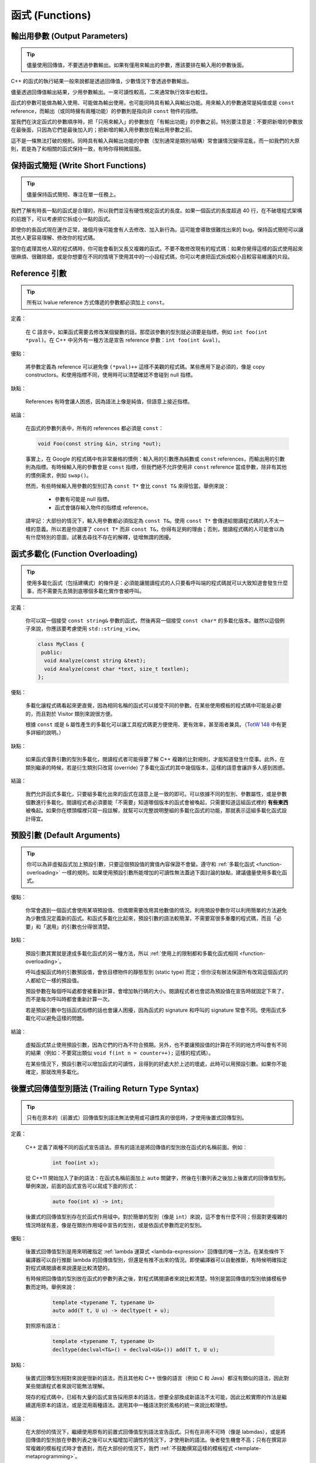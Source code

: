 函式 (Functions)
------------------------

.. _output-parameters:

輸出用參數 (Output Parameters)
~~~~~~~~~~~~~~~~~~~~~~~~~~~~~~~~

.. tip::

    儘量使用回傳值，不要透過參數輸出。如果有僅用來輸出的參數，應該要排在輸入用的參數後面。

C++ 的函式的執行結果一般來說都是透過回傳值，少數情況下會透過參數輸出。

儘量透過回傳值輸出結果，少用參數輸出。一來可讀性較高，二來通常執行效率也較佳。

函式的參數可能做為輸入使用、可能做為輸出使用，也可能同時具有輸入與輸出功能。用來輸入的參數通常是純值或是 ``const`` reference，而輸出（或同時擁有兩種功能）的參數則是指向非 ``const`` 物件的指標。

當我們在決定函式的參數順序時，把「只用來輸入」的參數放在「有輸出功能」的參數之前。特別要注意是：不要把新增的參數放在最後面，只因為它們是最後加入的；把新增的輸入用參數放在輸出用參數之前。

這不是一條無法打破的規則。同時具有輸入與輸出功能的參數（型別通常是類別/結構）常會讓情況變得混亂，而一如我們的大原則，若是為了和相關的函式保持一致，有時你得稍微屈服。

.. _write-short-functions:

保持函式簡短 (Write Short Functions)
~~~~~~~~~~~~~~~~~~~~~~~~~~~~~~~~~~~~~~~~~~

.. tip::

    儘量保持函式簡短、專注在單一任務上。

我們了解有時長一點的函式是合理的，所以我們並沒有硬性規定函式的長度。如果一個函式的長度超過 40 行，在不破壞程式架構的前題下，可以考慮把它拆成小一點的函式。

即使你的長函式現在運作正常，幾個月後可能會有人去修改、加入新行為。這可能會導致很難找出來的 bug。保持函式簡短可以讓其他人更容易理解、修改你的程式碼。

當你在處理其他人寫的程式碼時，你可能會看到又長又複雜的函式。不要不敢修改現有的程式碼：如果你覺得這樣的函式使用起來很麻煩、很難除錯，或是你想要在不同的情境下使用其中的一小段程式碼，你可以考慮把函式拆成較小且較容易維護的片段。

.. _reference-arguments:

Reference 引數
~~~~~~~~~~~~~~~~~~~~~~~~

.. tip::

    所有以 lvalue reference 方式傳遞的參數都必須加上 ``const``。

定義：

    在 C 語言中，如果函式需要去修改某個變數的話，那麼該參數的型別就必須要是指標，例如 ``int foo(int *pval)``。在 C++ 中另外有一種方法是宣告 reference 參數：``int foo(int &val)``。

優點：

    將參數定義為 reference 可以避免像 ``(*pval)++`` 這樣不美觀的程式碼。某些應用下是必須的，像是 copy constructors。和使用指標不同，使用時可以清楚確認不會碰到 null 指標。

缺點：

    References 有時會讓人困惑，因為語法上像是純值，但語意上接近指標。

結論：

    在函式的參數列表中，所有的 references 都必須是 ``const``：

    .. code-block:: c++

        void Foo(const string &in, string *out);

    事實上，在 Google 的程式碼中有非常嚴格的慣例：輸入用的引數應為純數或 ``const`` references，而輸出用的引數則為指標。有時候輸入用的參數會是 ``const`` 指標，但我們絕不允許使用非 ``const`` reference 當成參數，除非有其他的慣例需求，例如 ``swap()``。

    然而，有些時候輸入用參數的型別訂為 ``const T*`` 會比 ``const T&`` 來得恰當。舉例來說：

        - 參數有可能是 null 指標。
        - 函式會儲存輸入物件的指標或 reference。

    請牢記：大部份的情況下，輸入用參數都必須指定為 ``const T&``。使用 ``const T*`` 會傳達給閱讀程式碼的人不太一樣的意義。所以若是你選擇了 ``const T*`` 而非 ``const T&``，你得有足夠的理由；否則，閱讀程式碼的人可能會以為有什麼特別的意圖，試著去尋找不存在的解釋，徒增無謂的困擾。

.. _function_overloading:

函式多載化 (Function Overloading)
~~~~~~~~~~~~~~~~~~~~~~~~~~~~~~~~~~~

.. tip::

    使用多載化函式（包括建構式）的條件是：必須能讓閱讀程式的人只要看呼叫端的程式碼就可以大致知道會發生什麼事，而不需要先去猜到底哪個多載化實作會被呼叫。

定義：

    你可以寫一個接受 ``const string&`` 參數的函式，然後再寫一個接受 ``const char*`` 的多載化版本。雖然以這個例子來說，你應該要考慮使用 ``std::string_view``。

    .. code-block:: c++

        class MyClass {
         public:
          void Analyze(const string &text);
          void Analyze(const char *text, size_t textlen);
        };

優點：

    多載化讓程式碼看起來更直覺，因為相同名稱的函式可以接受不同的參數。在某些使用模板的程式碼中可能是必要的，而且對於 Visitor 類別來說很方便。

    根據 ``const`` 或是 ``&`` 屬性產生的多載化可以讓工具程式碼更方便使用、更有效率，甚至兩者兼具。（`TotW 148 <http://abseil.io/tips/148>`__ 中有更多詳細的說明。）

缺點：

    如果函式僅靠引數的型別多載化，閱讀程式者可能得要了解 C++ 複雜的比對規則，才能知道發生什麼事。此外，在類別繼承的時候，若是衍生類別只改寫 (override) 了多載化函式的其中幾個版本，這樣的語意會讓許多人感到困惑。

結論：

    我們允許函式多載化，只要組多載化出來的函式在語意上是一致的即可。可以依據不同的型別、參數屬性，或是參數個數進行多載化。閱讀程式者必須要能「不需要」知道哪個版本的函式會被喚起，只需要知道這組函式裡的 **有些東西** 被喚起。如果你在標頭檔裡只寫一段註解，就幫可以完整說明整組的多載化函式的功能，那就表示這組多載化函式設計得宜。

.. _default-arguments:

預設引數 (Default Arguments)
~~~~~~~~~~~~~~~~~~~~~~~~~~~~~~~

.. tip::

    你可以為非虛擬函式加上預設引數，只要這個預設值的實值內容保證不會變。遵守和 :ref:`多載化函式 <function-overloading>` 一樣的規則。如果使用預設引數所能增加的可讀性無法蓋過下面討論的缺點，建議儘量使用多載化函式。

優點：

    你常會遇到一個函式會使用某項預設值、但偶爾需要改用其他數值的情況。利用預設參數你可以利用簡單的方法避免為少數情況定義新的函式。和函式多載化比起來，預設引數的語法較簡潔，不需要寫很多重覆的程式碼，而且「必要」和「選用」的引數也分得很清楚。

缺點：

    預設引數其實就是達成多載化函式的另一種方法，所以 :ref:`使用上的限制都和多載化函式相同 <function-overloading>`。

    呼叫虛擬函式時的引數預設值，會依目標物件的靜態型別 (static type) 而定；但你沒有辦法保證所有改寫這個函式的人都給它一樣的預設值。

    預設參數在每個呼叫處都會被重新計算，會增加執行碼的大小。閱讀程式者也會認為預設值在宣告時就固定下來了，而不是每次呼叫時都會重新計算一次。

    若是預設引數中包括函式指標的話也會讓人困擾，因為函式的 signature 和呼叫的 signature 常會不同。使用函式多載化可以避免這樣的問題。

結論：

    虛擬函式禁止使用預設引數，因為它們的行為不符合預期。另外，也不要讓預設值的計算在不同的地方呼叫會有不同的結果（例如：不要寫出類似 ``void f(int n = counter++);`` 這樣的程式碼）。

    在某些情況下，預設引數可以增加函式的可讀性，且得到的好處大於上述的壞處，此時可以用預設引數。如果你不能確定，那就改用多載化。

.. _trailing-return-type-syntax:

後置式回傳值型別語法 (Trailing Return Type Syntax)
~~~~~~~~~~~~~~~~~~~~~~~~~~~~~~~~~~~~~~~~~~~~~~~~~~

.. tip::

    只有在原本的（前置式）回傳值型別語法無法使用或可讀性真的很低時，才使用後置式回傳型別。

定義：

    C++ 定義了兩種不同的函式宣告語法。原有的語法是將回傳值的型別放在函式的名稱前面。例如：

        .. code-block:: c++

            int foo(int x);

    從 C++11 開始加入了新的語法：在函式名稱前面加上 ``auto`` 關鍵字，然後在引數列表之後加上後置式的回傳值型別。舉例來說，前面的函式宣告可以寫成下面的形式：

        .. code-block:: c++

            auto foo(int x) -> int;

    後置式的回傳值型別存在於函式作用域中。對於簡單的型別（像是 ``int``）來說，這不會有什麼不同；但面對更複雜的情況時就有差，像是在類別作用域中宣告的型別，或是依函式參數而定的型別。

優點：

    後置式回傳值型別是用來明確指定 :ref:`lambda 運算式 <lambda-expression>` 回傳值的唯一方法。在某些條件下編譯器可以自行推斷 lambda 的回傳值型別，但還是有推不出來的情況。即使編譯器可以自動推斷，有時候明確指定對程式碼閱讀者來說還是比較清楚的。

    有時候把回傳值的型別放在函式的參數列表之後，對程式碼閱讀者來說比較清楚。特別是當回傳值的型別依據模板參數而定時。舉例來說：

        .. code-block:: c++

            template <typename T, typename U>
            auto add(T t, U u) -> decltype(t + u);

    對照原有語法：

        .. code-block:: c++

            template <typename T, typename U>
            decltype(declval<T&>() + declval<U&>()) add(T t, U u);

缺點：

    後置式回傳型別相對來說是很新的語法，而且其他和 C++ 很像的語言（例如 C 和 Java）都沒有類似的語法，因此對某些閱讀程式者來說可能無法理解。

    現存的程式碼中，已經有大量的函式宣告採用原本的語法，想要全部換成新語法不太可能，因此比較實際的作法是繼續選用原本的語法，或是混用兩種語法。選用其中一種語法對於風格的統一來說比較理想。

結論：

    在大部份的情況下，繼續使用原有的前置式回傳值型別語法宣告函式。只有在非用不可時（像是 labmdas），或是將回傳值的型別放在參數列表之後可以大幅增加可讀性的情況下，才使用新的語法。後者發生機會不高；只有在撰寫非常複雜的模板程式時才會遇到，而在大部份的情況下，我們 :ref:`不鼓勵撰寫這樣的模板程式 <template-metaprogramming>`。 

